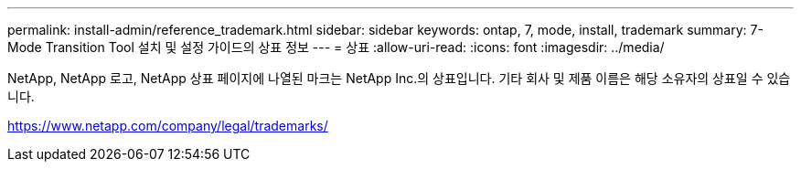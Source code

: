 ---
permalink: install-admin/reference_trademark.html 
sidebar: sidebar 
keywords: ontap, 7, mode, install, trademark 
summary: 7-Mode Transition Tool 설치 및 설정 가이드의 상표 정보 
---
= 상표
:allow-uri-read: 
:icons: font
:imagesdir: ../media/


NetApp, NetApp 로고, NetApp 상표 페이지에 나열된 마크는 NetApp Inc.의 상표입니다. 기타 회사 및 제품 이름은 해당 소유자의 상표일 수 있습니다.

https://www.netapp.com/company/legal/trademarks/[]

